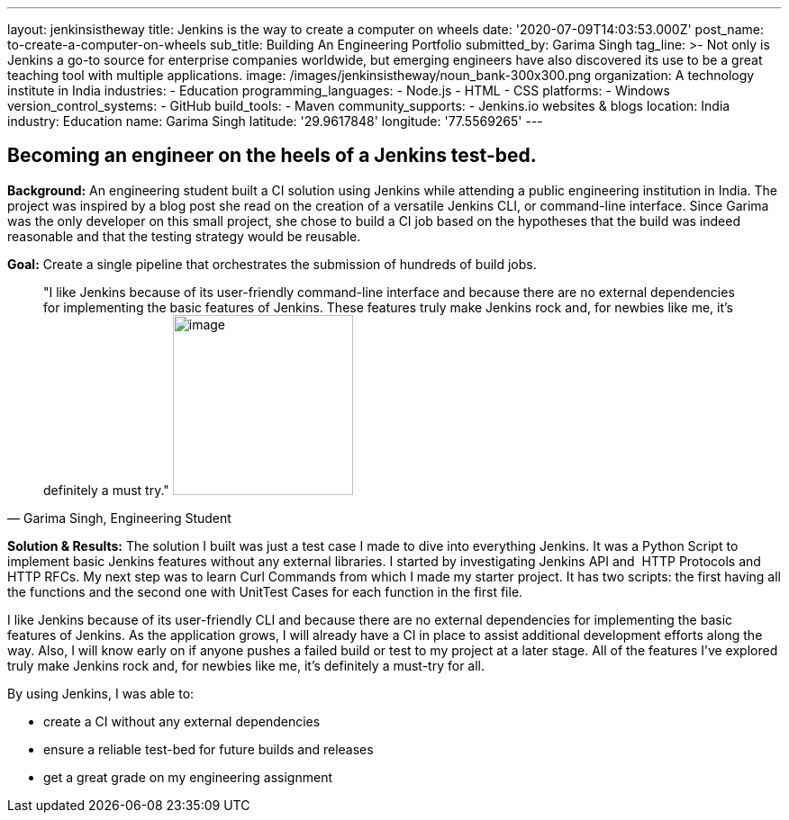 ---
layout: jenkinsistheway
title: Jenkins is the way to create a computer on wheels
date: '2020-07-09T14:03:53.000Z'
post_name: to-create-a-computer-on-wheels
sub_title: Building An Engineering Portfolio
submitted_by: Garima Singh
tag_line: >-
  Not only is Jenkins a go-to source for enterprise companies worldwide, but
  emerging engineers have also discovered its use to be a great teaching tool
  with multiple applications.
image: /images/jenkinsistheway/noun_bank-300x300.png
organization: A technology institute in India
industries:
  - Education
programming_languages:
  - Node.js
  - HTML
  - CSS
platforms:
  - Windows
version_control_systems:
  - GitHub
build_tools:
  - Maven
community_supports:
  - Jenkins.io websites & blogs
location: India
industry: Education
name: Garima Singh
latitude: '29.9617848'
longitude: '77.5569265'
---





== Becoming an engineer on the heels of a Jenkins test-bed.

*Background:* An engineering student built a CI solution using Jenkins while attending a public engineering institution in India. The project was inspired by a blog post she read on the creation of a versatile Jenkins CLI, or command-line interface. Since Garima was the only developer on this small project, she chose to build a CI job based on the hypotheses that the build was indeed reasonable and that the testing strategy would be reusable. 

*Goal:* Create a single pipeline that orchestrates the submission of hundreds of build jobs.





[.testimonal]
[quote, "Garima Singh, Engineering Student"]
"I like Jenkins because of its user-friendly command-line interface and because there are no external dependencies for implementing the basic features of Jenkins. These features truly make Jenkins rock and, for newbies like me, it's definitely a must try."
image:/images/jenkinsistheway/Jenkins-logo.png[image,width=200,height=200]


*Solution & Results:* The solution I built was just a test case I made to dive into everything Jenkins. It was a Python Script to implement basic Jenkins features without any external libraries. I started by investigating Jenkins API and  HTTP Protocols and HTTP RFCs. My next step was to learn Curl Commands from which I made my starter project. It has two scripts: the first having all the functions and the second one with UnitTest Cases for each function in the first file. 

I like Jenkins because of its user-friendly CLI and because there are no external dependencies for implementing the basic features of Jenkins. As the application grows, I will already have a CI in place to assist additional development efforts along the way. Also, I will know early on if anyone pushes a failed build or test to my project at a later stage. All of the features I've explored truly make Jenkins rock and, for newbies like me, it's definitely a must-try for all.

By using Jenkins, I was able to:

* create a CI without any external dependencies
* ensure a reliable test-bed for future builds and releases
* get a great grade on my engineering assignment
